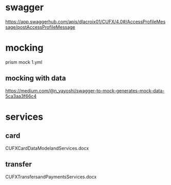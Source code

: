 * swagger 
  https://app.swaggerhub.com/apis/dlacroix01/CUFX/4.0#/AccessProfileMessage/postAccessProfileMessage
* mocking 
  prism mock 1.yml
** mocking with data
   https://medium.com/@n_yayoshi/swagger-to-mock-generates-mock-data-5ca3aa3f66c4
* services
** card
   CUFXCardDataModelandServices.docx
** transfer
   CUFXTransfersandPaymentsServices.docx
